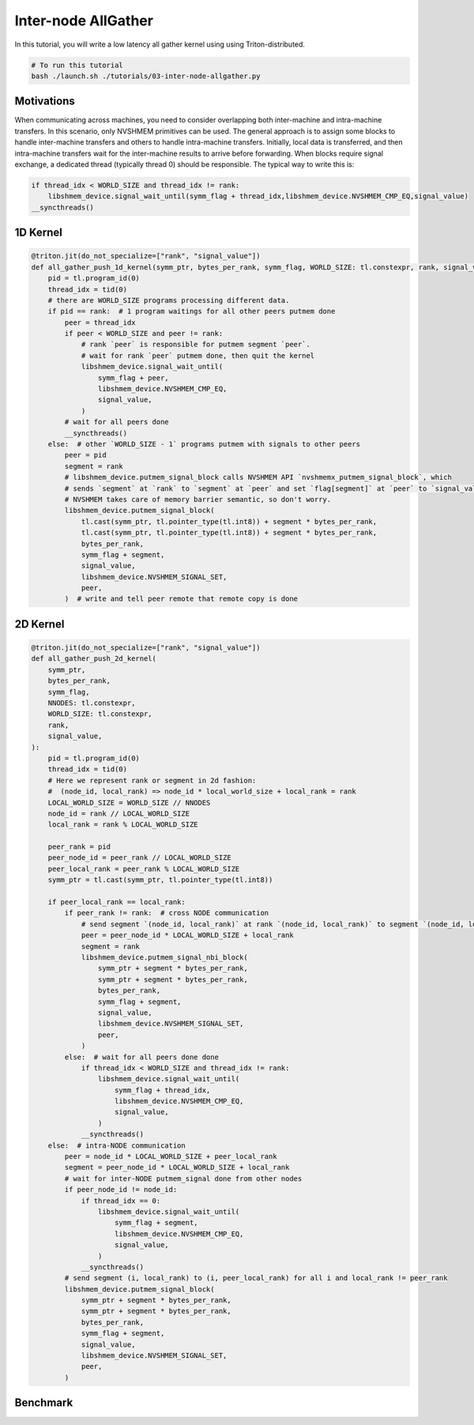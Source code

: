 Inter-node AllGather
====================
In this tutorial, you will write a low latency all gather kernel using using Triton-distributed.

.. code-block:: bash

    # To run this tutorial
    bash ./launch.sh ./tutorials/03-inter-node-allgather.py


Motivations
-----------

When communicating across machines, you need to consider overlapping both inter-machine and intra-machine transfers. In this scenario, only NVSHMEM primitives can be used. The general approach is to assign some blocks to handle inter-machine transfers and others to handle intra-machine transfers. Initially, local data is transferred, and then intra-machine transfers wait for the inter-machine results to arrive before forwarding. When blocks require signal exchange, a dedicated thread (typically thread 0) should be responsible. The typical way to write this is:

.. code-block:: Python

    if thread_idx < WORLD_SIZE and thread_idx != rank:
        libshmem_device.signal_wait_until(symm_flag + thread_idx,libshmem_device.NVSHMEM_CMP_EQ,signal_value)
    __syncthreads()


1D Kernel
---------

.. code-block:: Python

    @triton.jit(do_not_specialize=["rank", "signal_value"])
    def all_gather_push_1d_kernel(symm_ptr, bytes_per_rank, symm_flag, WORLD_SIZE: tl.constexpr, rank, signal_value):
        pid = tl.program_id(0)
        thread_idx = tid(0)
        # there are WORLD_SIZE programs processing different data.
        if pid == rank:  # 1 program waitings for all other peers putmem done
            peer = thread_idx
            if peer < WORLD_SIZE and peer != rank:
                # rank `peer` is responsible for putmem segment `peer`.
                # wait for rank `peer` putmem done, then quit the kernel
                libshmem_device.signal_wait_until(
                    symm_flag + peer,
                    libshmem_device.NVSHMEM_CMP_EQ,
                    signal_value,
                )
            # wait for all peers done
            __syncthreads()
        else:  # other `WORLD_SIZE - 1` programs putmem with signals to other peers
            peer = pid
            segment = rank
            # libshmem_device.putmem_signal_block calls NVSHMEM API `nvshmemx_putmem_signal_block`, which
            # sends `segment` at `rank` to `segment` at `peer` and set `flag[segment]` at `peer` to `signal_value`
            # NVSHMEM takes care of memory barrier semantic, so don't worry.
            libshmem_device.putmem_signal_block(
                tl.cast(symm_ptr, tl.pointer_type(tl.int8)) + segment * bytes_per_rank,
                tl.cast(symm_ptr, tl.pointer_type(tl.int8)) + segment * bytes_per_rank,
                bytes_per_rank,
                symm_flag + segment,
                signal_value,
                libshmem_device.NVSHMEM_SIGNAL_SET,
                peer,
            )  # write and tell peer remote that remote copy is done


2D Kernel
---------

.. code-block:: Python

    @triton.jit(do_not_specialize=["rank", "signal_value"])
    def all_gather_push_2d_kernel(
        symm_ptr,
        bytes_per_rank,
        symm_flag,
        NNODES: tl.constexpr,
        WORLD_SIZE: tl.constexpr,
        rank,
        signal_value,
    ):
        pid = tl.program_id(0)
        thread_idx = tid(0)
        # Here we represent rank or segment in 2d fashion:
        #  (node_id, local_rank) => node_id * local_world_size + local_rank = rank
        LOCAL_WORLD_SIZE = WORLD_SIZE // NNODES
        node_id = rank // LOCAL_WORLD_SIZE
        local_rank = rank % LOCAL_WORLD_SIZE

        peer_rank = pid
        peer_node_id = peer_rank // LOCAL_WORLD_SIZE
        peer_local_rank = peer_rank % LOCAL_WORLD_SIZE
        symm_ptr = tl.cast(symm_ptr, tl.pointer_type(tl.int8))

        if peer_local_rank == local_rank:
            if peer_rank != rank:  # cross NODE communication
                # send segment `(node_id, local_rank)` at rank `(node_id, local_rank)` to segment `(node_id, local_rank)` at rank `(peer_node_id, local_rank)`
                peer = peer_node_id * LOCAL_WORLD_SIZE + local_rank
                segment = rank
                libshmem_device.putmem_signal_nbi_block(
                    symm_ptr + segment * bytes_per_rank,
                    symm_ptr + segment * bytes_per_rank,
                    bytes_per_rank,
                    symm_flag + segment,
                    signal_value,
                    libshmem_device.NVSHMEM_SIGNAL_SET,
                    peer,
                )
            else:  # wait for all peers done done
                if thread_idx < WORLD_SIZE and thread_idx != rank:
                    libshmem_device.signal_wait_until(
                        symm_flag + thread_idx,
                        libshmem_device.NVSHMEM_CMP_EQ,
                        signal_value,
                    )
                __syncthreads()
        else:  # intra-NODE communication
            peer = node_id * LOCAL_WORLD_SIZE + peer_local_rank
            segment = peer_node_id * LOCAL_WORLD_SIZE + local_rank
            # wait for inter-NODE putmem_signal done from other nodes
            if peer_node_id != node_id:
                if thread_idx == 0:
                    libshmem_device.signal_wait_until(
                        symm_flag + segment,
                        libshmem_device.NVSHMEM_CMP_EQ,
                        signal_value,
                    )
                __syncthreads()
            # send segment (i, local_rank) to (i, peer_local_rank) for all i and local_rank != peer_rank
            libshmem_device.putmem_signal_block(
                symm_ptr + segment * bytes_per_rank,
                symm_ptr + segment * bytes_per_rank,
                bytes_per_rank,
                symm_flag + segment,
                signal_value,
                libshmem_device.NVSHMEM_SIGNAL_SET,
                peer,
            )



Benchmark
---------

.. code-block:: Python
    import datetime
    import os
    from dataclasses import dataclass

    from triton_dist import pynvshmem
    import torch

    import triton
    import triton.language as tl
    from triton_dist.utils import perf_func
    from triton_dist.language.extra import libshmem_device
    from triton.language.extra.cuda.language_extra import __syncthreads, tid

    @dataclass
    class AllGatherContext:
        rank: int
        node: int
        num_ranks: int
        num_nodes: int
        signal_tensor: torch.Tensor
        signal_value: int = 15
        max_buffer_size: int = 2 * 32 * 1024 * 1024


    def all_gather_push_1d(ctx: AllGatherContext, symm_buffer: torch.Tensor):
        ctx.signal_value += 1
        all_gather_push_1d_kernel[(ctx.num_ranks, )](
            symm_buffer,
            symm_buffer.nbytes // ctx.num_ranks,
            ctx.signal_tensor[ctx.signal_value % 2],
            ctx.num_ranks,
            ctx.rank,
            ctx.signal_value,
        )
        return symm_buffer

    def all_gather_push_2d(ctx: AllGatherContext, symm_buffer: torch.Tensor):
        ctx.signal_value += 1
        all_gather_push_2d_kernel[(ctx.num_ranks, )](
            symm_buffer, symm_buffer.nbytes // ctx.num_ranks, ctx.signal_tensor[ctx.signal_value % 2], ctx.num_nodes,
            ctx.num_ranks, ctx.rank, ctx.signal_value, num_warps=32,  # use as many threads as possible
        )
        return symm_buffer

    def perf_ag(func, ag_buffers: torch.Tensor, nbytes: int, ctx: AllGatherContext):
        nbytes_per_rank = nbytes // WORLD_SIZE

        ref_tensor = torch.arange(nbytes, dtype=torch.int8).cuda()
        ref_tensor = (torch.randint(0, 9999, [nbytes // 4], dtype=torch.int32).view(torch.int8).cuda())
        torch.distributed.broadcast(ref_tensor, src=0)

        # local copy
        ag_buffer = ag_buffers[ctx.signal_value % 2]
        # suppose You already write to ag_bufferp[index_start:index_end], so here copy does not count in profile
        index_start, index_end = nbytes_per_rank * RANK, nbytes_per_rank * (RANK + 1)
        ag_buffer[index_start:index_end].copy_(ref_tensor[index_start:index_end])

        def _run_all_gather_triton():
            ag_buffer = ag_buffers[ctx.signal_value % 2][:nbytes]
            return func(ctx, ag_buffer)

        def _run_all_gather_nccl():
            torch.distributed.all_gather_into_tensor(ref_tensor, ref_tensor[index_start:index_end], group=TP_GROUP)

        result = _run_all_gather_triton()

        # verify
        torch.testing.assert_close(result, ref_tensor, atol=0, rtol=0)
        print(f"✅ RANK[{RANK}] check passed")

        # perf all-gather by NCCL
        torch.cuda._sleep(1000000000)  # in case CPU bound
        _, duration_per_iter_ms = perf_func(
            _run_all_gather_nccl,
            warmup_iters=5,
            iters=10,
        )
        gbps = nbytes * 1e-9 / (duration_per_iter_ms * 1e-3) * (WORLD_SIZE - 1)
        print(
            f"[NCCL] RANK = {RANK}, {nbytes // 1024} KB, Latency {duration_per_iter_ms * 1000:0.2f} us, Bus bandwith = {gbps:0.2f} GB/S"
        )

        # perf all-gather by triton-distributed
        pynvshmem.nvshmem_barrier_all()
        torch.cuda._sleep(1000000000)  # in case CPU bound
        _, duration_per_iter_ms = perf_func(
            _run_all_gather_triton,
            warmup_iters=5,
            iters=10,
        )

        gbps = nbytes * 1e-9 / (duration_per_iter_ms * 1e-3) * (WORLD_SIZE - 1)
        print(
            f"[Triton] RANK = {RANK}, {nbytes // 1024} KB, Latency {duration_per_iter_ms * 1000:0.2f} us, Bus bandwith = {gbps:0.2f} GB/S"
        )

    # get all distributed arguments from environment. which is set by torchrun
    RANK = int(os.environ.get("RANK", 0))
    LOCAL_RANK = int(os.environ.get("LOCAL_RANK", 0))
    WORLD_SIZE = int(os.environ.get("WORLD_SIZE", 1))
    LOCAL_WORLD_SIZE = int(os.environ.get("LOCAL_WORLD_SIZE", 1))
    NNODES = WORLD_SIZE // LOCAL_WORLD_SIZE

    torch.cuda.set_device(LOCAL_RANK)
    # create a TP_GROUP by NCCL
    torch.distributed.init_process_group(
        backend="nccl",
        world_size=WORLD_SIZE,
        rank=RANK,
        timeout=datetime.timedelta(seconds=1800),
    )
    assert torch.distributed.is_initialized()
    TP_GROUP = torch.distributed.new_group(ranks=list(range(WORLD_SIZE)), backend="nccl")
    torch.cuda.synchronize()

    # initialize pynvshmem with UID
    pynvshmem.init_nvshmem_by_uniqueid(TP_GROUP)

    nbytes = 8 * 1024  # total bytes for AllGather

    # use pynvshmem.nvshmem_create_tensor as a torch-friendly wrapper of nvshmem_malloc.
    # since our implementation does not wait for other peers done, so a double buffer is
    # used to avoid data corupt when all_gather kernels are in different phases.
    ag_buffer = pynvshmem.nvshmem_create_tensor((2, nbytes), torch.int8)
    signals = [pynvshmem.nvshmem_create_tensor((1, ), torch.uint64) for _ in range(2)]

    # keep some veriables here
    ctx = AllGatherContext(
        rank=TP_GROUP.rank(),
        node=RANK // LOCAL_WORLD_SIZE,
        num_ranks=WORLD_SIZE,
        num_nodes=NNODES,
        signal_tensor=signals,
        signal_value=10,
    )
    print("using push 1d...")
    perf_ag(
        all_gather_push_1d,
        ag_buffer,
        nbytes,
        ctx,
    )
    print("using push 2d...")
    perf_ag(
        all_gather_push_2d,
        ag_buffer,
        nbytes,
        ctx,
    )

    del ag_buffer
    del signals[-1]
    del signals[-1]
    torch.distributed.destroy_process_group()